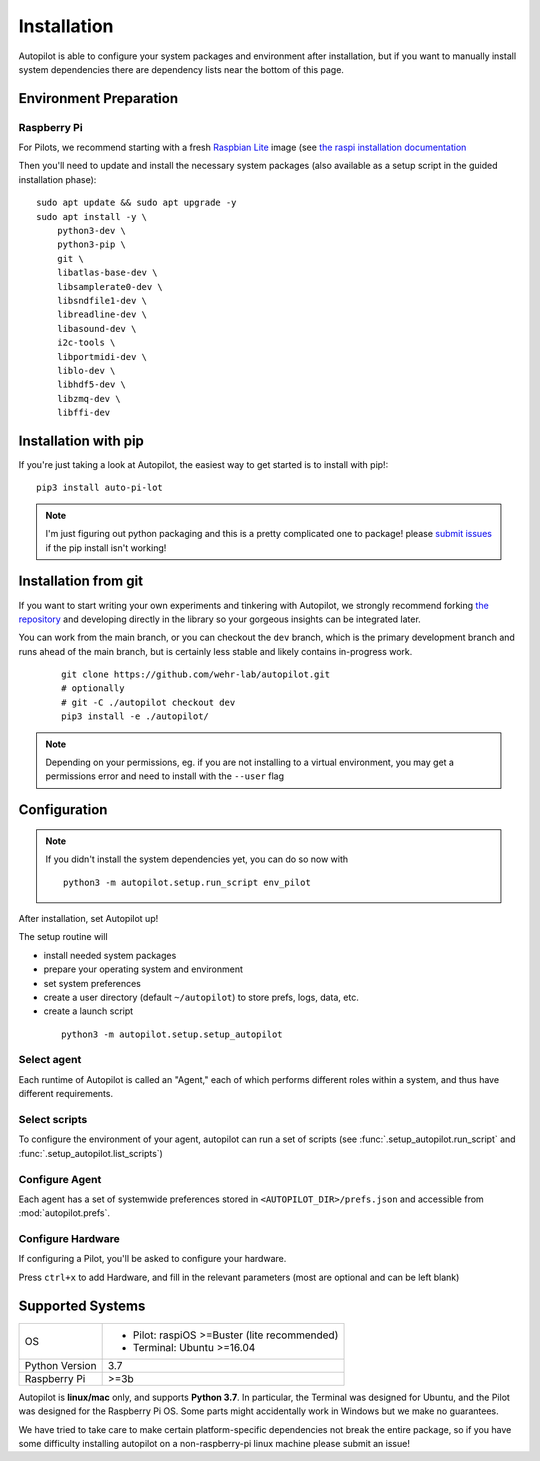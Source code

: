 .. _installation:

Installation
************

Autopilot is able to configure your system packages and environment after installation,
but if you want to manually install system dependencies there are dependency lists near the bottom of this page.

Environment Preparation
=======================

Raspberry Pi
------------

For Pilots, we recommend starting with a fresh `Raspbian Lite <https://downloads.raspberrypi.org/raspios_lite_armhf_latest.torrent>`_ image  (see `the raspi installation documentation <https://www.raspberrypi.org/documentation/installation/installing-images/README.md>`_

Then you'll need to update and install the necessary system packages (also available as a setup script in the guided installation phase)::

    sudo apt update && sudo apt upgrade -y
    sudo apt install -y \
        python3-dev \
        python3-pip \
        git \
        libatlas-base-dev \
        libsamplerate0-dev \
        libsndfile1-dev \
        libreadline-dev \
        libasound-dev \
        i2c-tools \
        libportmidi-dev \
        liblo-dev \
        libhdf5-dev \
        libzmq-dev \
        libffi-dev



Installation with pip
=====================

If you're just taking a look at Autopilot, the easiest way to get started is to install with pip!::

    pip3 install auto-pi-lot

.. note::

    I'm just figuring out python packaging and this is a pretty complicated one to package! please `submit issues <https://github.com/wehr-lab/autopilot/issues>`_
    if the pip install isn't working!

Installation from git
=====================

If you want to start writing your own experiments and tinkering with Autopilot,
we strongly recommend forking `the repository <https://github.com/wehr-lab/autopilot/>`_
and developing directly in the library so your gorgeous insights can be integrated later.

You can work from the main branch, or you can checkout the ``dev`` branch, which is the primary development branch and
runs ahead of the main branch, but is certainly less stable and likely contains in-progress work.

 ::

    git clone https://github.com/wehr-lab/autopilot.git
    # optionally
    # git -C ./autopilot checkout dev
    pip3 install -e ./autopilot/

.. note::

    Depending on your permissions, eg. if you are not installing to a virtual environment, you may get a permissions error and need to install with the ``--user`` flag

Configuration
==============

.. note::

    If you didn't install the system dependencies yet, you can do so now with ::

        python3 -m autopilot.setup.run_script env_pilot

After installation, set Autopilot up!

The setup routine will

* install needed system packages
* prepare your operating system and environment
* set system preferences
* create a user directory (default ``~/autopilot``) to store prefs, logs, data, etc.
* create a launch script

 ::

    python3 -m autopilot.setup.setup_autopilot

Select agent
-------------
Each runtime of Autopilot is called an "Agent,"
each of which performs different roles within a system,
and thus have different requirements.


.. image:: _images/setup_agent_selection.png
    :alt: Select an autopilot agent
    :width: 100%

Select scripts
---------------

To configure the environment of your agent, autopilot can run a set of scripts (see :func:`.setup_autopilot.run_script` and :func:`.setup_autopilot.list_scripts`)

.. image:: _images/setup_scripts.png
    :alt: Select scripts to setup environment
    :width: 100%

Configure Agent
----------------

Each agent has a set of systemwide preferences stored in ``<AUTOPILOT_DIR>/prefs.json`` and accessible from :mod:`autopilot.prefs`.

.. image:: _images/setup_agent.png
    :alt: Set systemwide prefs
    :width: 100%

Configure Hardware
-------------------

If configuring a Pilot, you'll be asked to configure your hardware.

Press ``ctrl+x`` to add Hardware, and fill in the relevant parameters (most are optional and can be left blank)

.. image:: _images/setup_hardware.gif
    :alt: Configure Hardware
    :width: 100%


Supported Systems
===================

+----------------+-----------------------------------------------+
| OS             | * Pilot: raspiOS >=Buster (lite recommended)  |
|                | * Terminal: Ubuntu >=16.04                    |
+----------------+-----------------------------------------------+
| Python Version | 3.7                                           |
+----------------+-----------------------------------------------+
| Raspberry Pi   | >=3b                                          |
+----------------+-----------------------------------------------+

Autopilot is **linux/mac** only, and supports **Python 3.7**. In particular, the Terminal was designed for Ubuntu, and the Pilot was designed for the Raspberry Pi OS.
Some parts might accidentally work in Windows but we make no guarantees.

We have tried to take care to make certain platform-specific dependencies not break the entire package,
so if you have some difficulty installing autopilot on a non-raspberry-pi linux machine please submit an issue!




